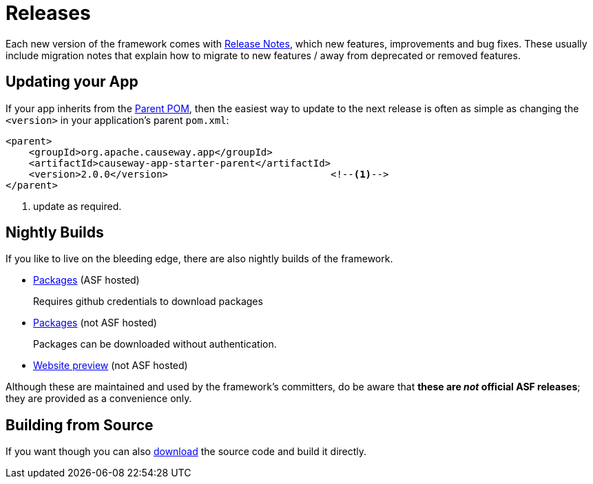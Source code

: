 = Releases

:Notice: Licensed to the Apache Software Foundation (ASF) under one or more contributor license agreements. See the NOTICE file distributed with this work for additional information regarding copyright ownership. The ASF licenses this file to you under the Apache License, Version 2.0 (the "License"); you may not use this file except in compliance with the License. You may obtain a copy of the License at. http://www.apache.org/licenses/LICENSE-2.0 . Unless required by applicable law or agreed to in writing, software distributed under the License is distributed on an "AS IS" BASIS, WITHOUT WARRANTIES OR  CONDITIONS OF ANY KIND, either express or implied. See the License for the specific language governing permissions and limitations under the License.


Each new version of the framework comes with xref:relnotes:ROOT:about.adoc[Release Notes], which new features, improvements and bug fixes.
These usually include migration notes that explain how to migrate to new features / away from deprecated or removed features.


== Updating your App

If your app inherits from the xref:docs:parent-pom:about.adoc[Parent POM], then the easiest way to update to the next release is often as simple as changing the `<version>` in your application's parent `pom.xml`:

[source,xml]
----
<parent>
    <groupId>org.apache.causeway.app</groupId>
    <artifactId>causeway-app-starter-parent</artifactId>
    <version>2.0.0</version>                            <!--.-->
</parent>
----
<.> update as required.


== Nightly Builds

If you like to live on the bleeding edge, there are also nightly builds of the framework.

* link:https://github.com/apache/causeway[Packages] (ASF hosted)
+
Requires github credentials to download packages

* link:https://github.com/apache-causeway-committers/causeway-nightly[Packages] (not ASF hosted)
+
Packages can be downloaded without authentication.

* link:https://apache-causeway-committers.github.io/causeway-nightly[Website preview] (not ASF hosted)

Although these are maintained and used by the framework's committers, do be aware that *these are _not_ official ASF releases*; they are provided as a convenience only.

== Building from Source

If you want though you can also xref:docs:ROOT:downloads/how-to.adoc[download] the source code and build it directly.

